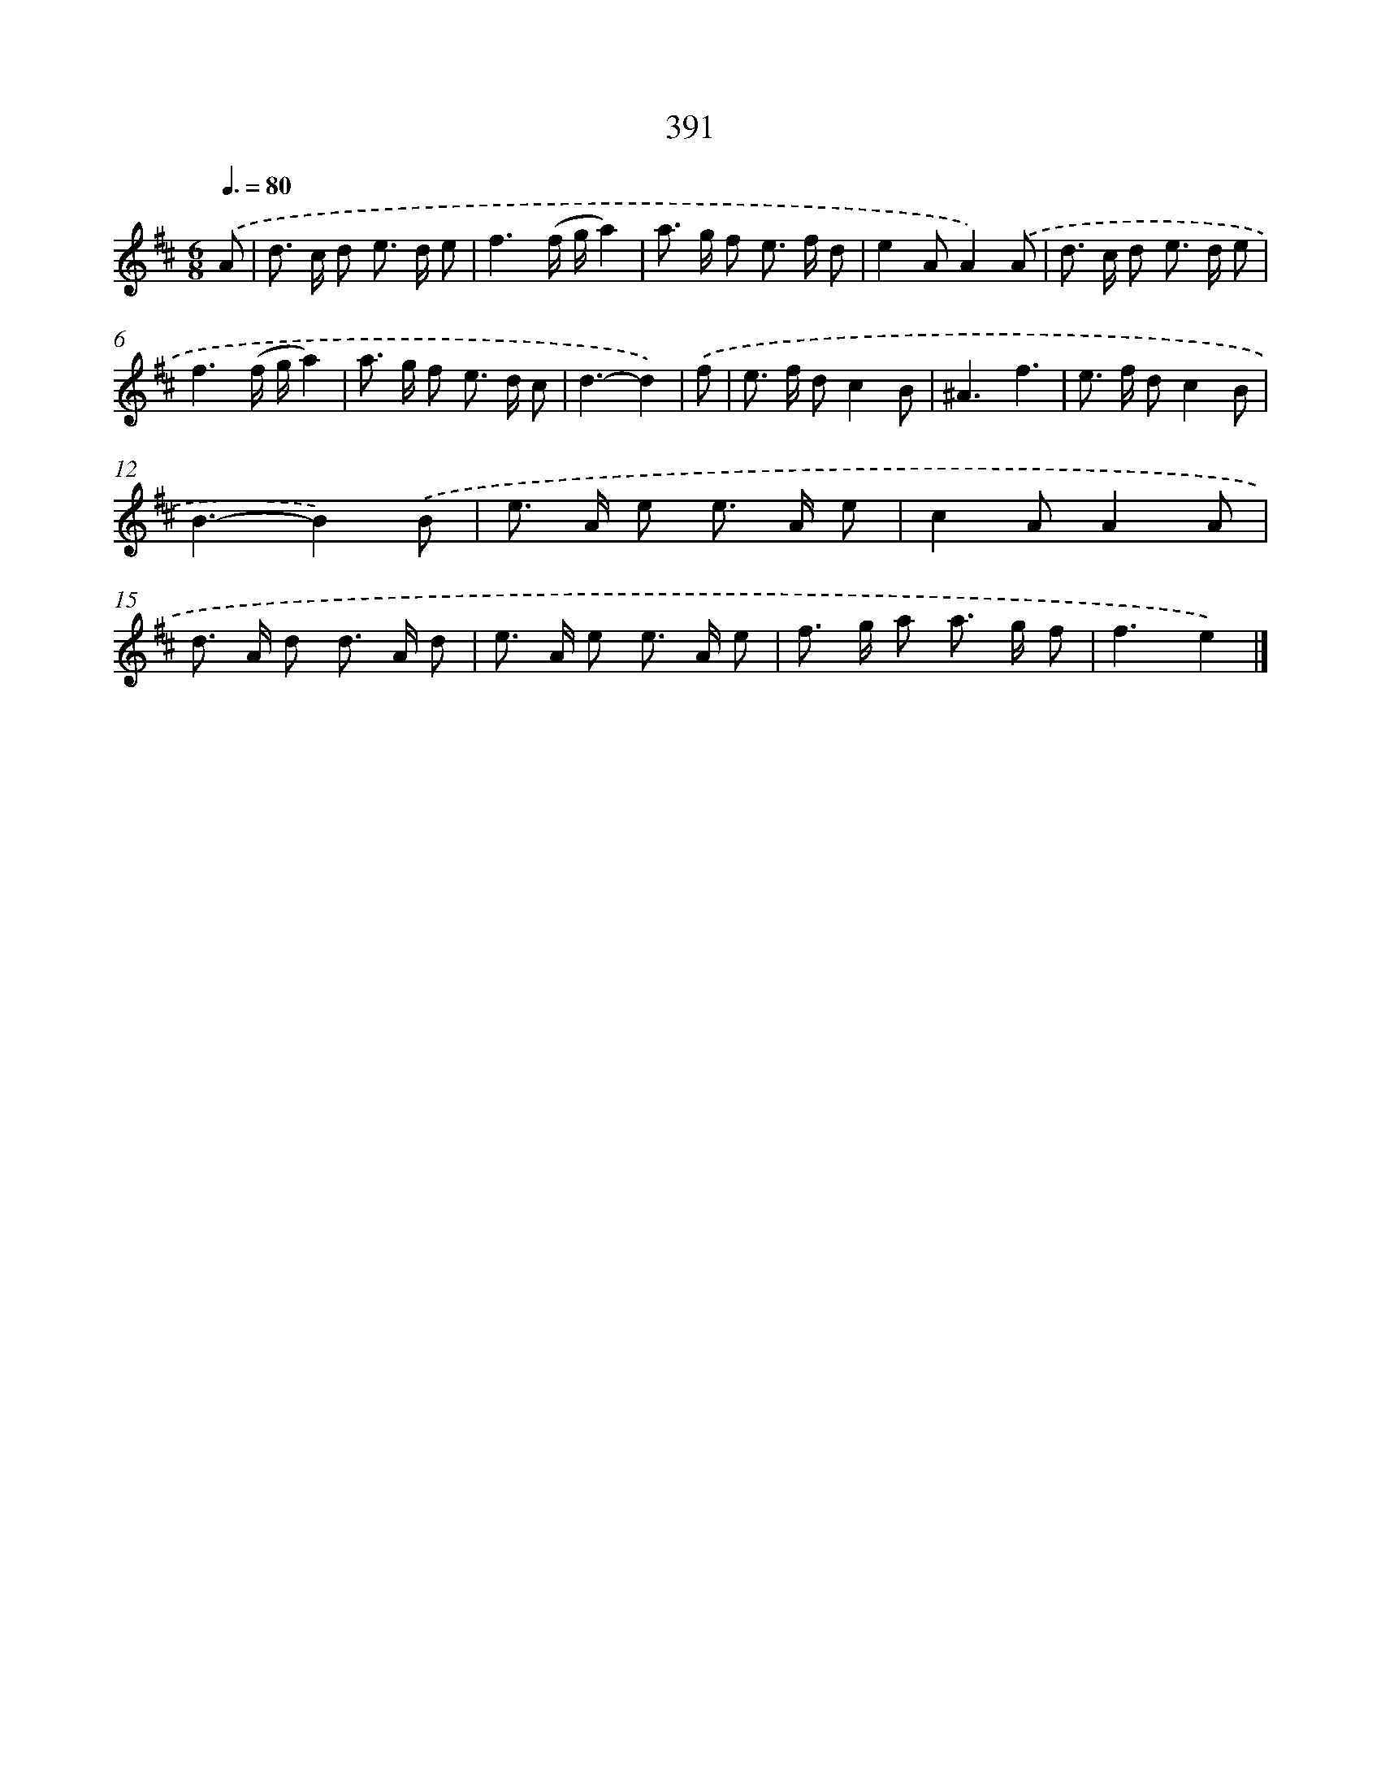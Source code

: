 X: 12095
T: 391
%%abc-version 2.0
%%abcx-abcm2ps-target-version 5.9.1 (29 Sep 2008)
%%abc-creator hum2abc beta
%%abcx-conversion-date 2018/11/01 14:37:21
%%humdrum-veritas 1693369493
%%humdrum-veritas-data 3945335
%%continueall 1
%%barnumbers 0
L: 1/8
M: 6/8
Q: 3/8=80
K: D clef=treble
.('A [I:setbarnb 1]|
d> c d e> d e |
f3(f/ g/a2) |
a> g f e> f d |
e2AA2).('A |
d> c d e> d e |
f3(f/ g/a2) |
a> g f e> d c |
d3-d2) |
.('f [I:setbarnb 9]|
e> f dc2B |
^A3f3 |
e> f dc2B |
B3-B2).('B |
e> A e e> A e |
c2AA2A |
d> A d d> A d |
e> A e e> A e |
f> g a a> g f |
f3e2) |]
